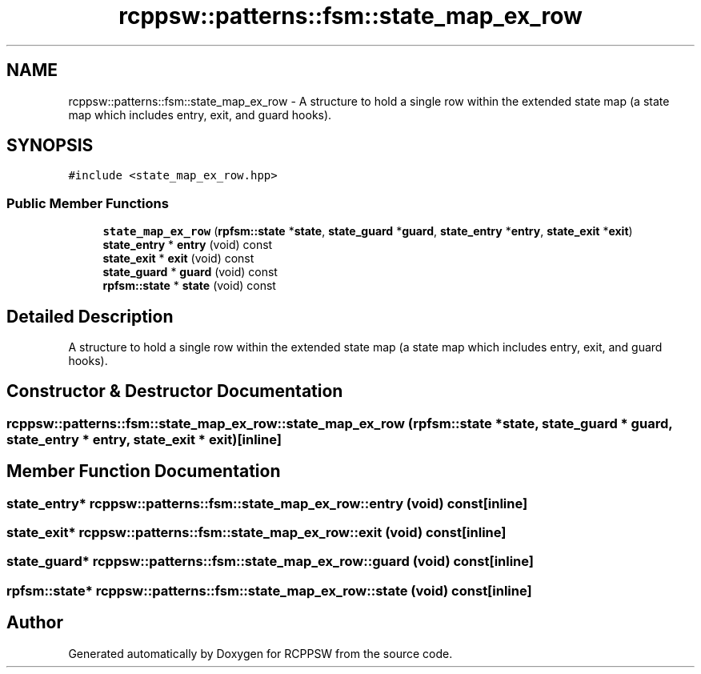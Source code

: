 .TH "rcppsw::patterns::fsm::state_map_ex_row" 3 "Sat Feb 5 2022" "RCPPSW" \" -*- nroff -*-
.ad l
.nh
.SH NAME
rcppsw::patterns::fsm::state_map_ex_row \- A structure to hold a single row within the extended state map (a state map which includes entry, exit, and guard hooks)\&.  

.SH SYNOPSIS
.br
.PP
.PP
\fC#include <state_map_ex_row\&.hpp>\fP
.SS "Public Member Functions"

.in +1c
.ti -1c
.RI "\fBstate_map_ex_row\fP (\fBrpfsm::state\fP *\fBstate\fP, \fBstate_guard\fP *\fBguard\fP, \fBstate_entry\fP *\fBentry\fP, \fBstate_exit\fP *\fBexit\fP)"
.br
.ti -1c
.RI "\fBstate_entry\fP * \fBentry\fP (void) const"
.br
.ti -1c
.RI "\fBstate_exit\fP * \fBexit\fP (void) const"
.br
.ti -1c
.RI "\fBstate_guard\fP * \fBguard\fP (void) const"
.br
.ti -1c
.RI "\fBrpfsm::state\fP * \fBstate\fP (void) const"
.br
.in -1c
.SH "Detailed Description"
.PP 
A structure to hold a single row within the extended state map (a state map which includes entry, exit, and guard hooks)\&. 
.SH "Constructor & Destructor Documentation"
.PP 
.SS "rcppsw::patterns::fsm::state_map_ex_row::state_map_ex_row (\fBrpfsm::state\fP * state, \fBstate_guard\fP * guard, \fBstate_entry\fP * entry, \fBstate_exit\fP * exit)\fC [inline]\fP"

.SH "Member Function Documentation"
.PP 
.SS "\fBstate_entry\fP* rcppsw::patterns::fsm::state_map_ex_row::entry (void) const\fC [inline]\fP"

.SS "\fBstate_exit\fP* rcppsw::patterns::fsm::state_map_ex_row::exit (void) const\fC [inline]\fP"

.SS "\fBstate_guard\fP* rcppsw::patterns::fsm::state_map_ex_row::guard (void) const\fC [inline]\fP"

.SS "\fBrpfsm::state\fP* rcppsw::patterns::fsm::state_map_ex_row::state (void) const\fC [inline]\fP"


.SH "Author"
.PP 
Generated automatically by Doxygen for RCPPSW from the source code\&.
